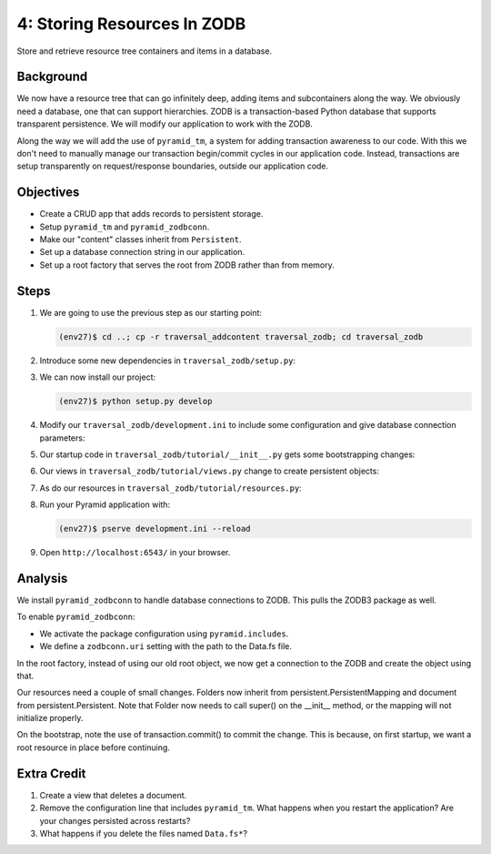 ============================
4: Storing Resources In ZODB
============================

Store and retrieve resource tree containers and items in a database.

Background
==========

We now have a resource tree that can go infinitely deep,
adding items and subcontainers along the way. We obviously need a
database, one that can support hierarchies. ZODB is a transaction-based
Python database that supports transparent persistence. We will modify
our application to work with the ZODB.

Along the way we will add the use of ``pyramid_tm``,
a system for adding transaction awareness to our code. With this we
don't need to manually manage our transaction begin/commit cycles in
our application code. Instead, transactions are setup transparently on
request/response boundaries, outside our application code.

Objectives
==========

- Create a CRUD app that adds records to persistent storage.

- Setup ``pyramid_tm`` and ``pyramid_zodbconn``.

- Make our "content" classes inherit from ``Persistent``.

- Set up a database connection string in our application.

- Set up a root factory that serves the root from ZODB rather than from
  memory.

Steps
=====

#. We are going to use the previous step as our starting point:

   .. code-block:: bash

    (env27)$ cd ..; cp -r traversal_addcontent traversal_zodb; cd traversal_zodb

#. Introduce some new dependencies in  ``traversal_zodb/setup.py``:

   .. literalinclude:: traversal_zodb/setup.py
      :linenos:

#. We can now install our project:

   .. code-block:: bash

    (env27)$ python setup.py develop

#. Modify our ``traversal_zodb/development.ini`` to include some
   configuration and give database connection parameters:

   .. literalinclude:: traversal_zodb/development.ini
      :language: ini
      :linenos:

#. Our startup code in ``traversal_zodb/tutorial/__init__.py`` gets
   some bootstrapping changes:

   .. literalinclude:: traversal_zodb/tutorial/__init__.py
      :linenos:

#. Our views in ``traversal_zodb/tutorial/views.py`` change to create
   persistent objects:

   .. literalinclude:: traversal_zodb/tutorial/views.py
      :linenos:

#. As do our resources in ``traversal_zodb/tutorial/resources.py``:

   .. literalinclude:: traversal_zodb/tutorial/resources.py
      :linenos:

#. Run your Pyramid application with:

   .. code-block:: bash

    (env27)$ pserve development.ini --reload

#. Open ``http://localhost:6543/`` in your browser.

Analysis
========

We install ``pyramid_zodbconn`` to handle database connections to ZODB. This
pulls the ZODB3 package as well.

To enable ``pyramid_zodbconn``:

- We activate the package configuration using ``pyramid.includes``.

- We define a ``zodbconn.uri`` setting with the path to the Data.fs file.

In the root factory, instead of using our old root object, we now get a
connection to the ZODB and create the object using that.

Our resources need a couple of small changes. Folders now inherit from
persistent.PersistentMapping and document from persistent.Persistent. Note
that Folder now needs to call super() on the __init__ method, or the
mapping will not initialize properly.

On the bootstrap, note the use of transaction.commit() to commit the
change. This is because, on first startup, we want a root resource in
place before continuing.

Extra Credit
============

#. Create a view that deletes a document.

#. Remove the configuration line that includes ``pyramid_tm``.  What
   happens when you restart the application?  Are your changes
   persisted across restarts?

#. What happens if you delete the files named ``Data.fs*``?

